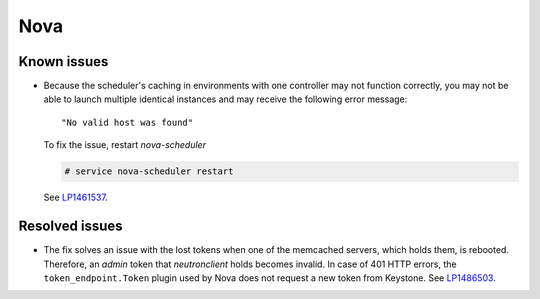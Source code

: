 
.. _nova_rn_7.0:

Nova
----

Known issues
+++++++++++++++

* Because the scheduler's caching in environments with one controller
  may not function correctly, you may not be able to launch
  multiple identical instances and may receive the following
  error message::

     "No valid host was found"

  To fix the issue, restart `nova-scheduler`

  .. code-block:: console

     # service nova-scheduler restart

  See `LP1461537`_.


Resolved issues
+++++++++++++++

* The fix solves an issue with the lost tokens
  when one of the memcached servers, which holds
  them, is rebooted. Therefore, an `admin` token
  that `neutronclient` holds becomes invalid.
  In case of 401 HTTP errors, the ``token_endpoint.Token``
  plugin used by Nova does not request a new token from
  Keystone.
  See `LP1486503`_.

.. Links
.. _`LP1486503`: https://bugs.launchpad.net/fuel/+bug/1486503
.. _`LP1461537`: https://bugs.launchpad.net/mos/7.0.x/+bug/1461537

